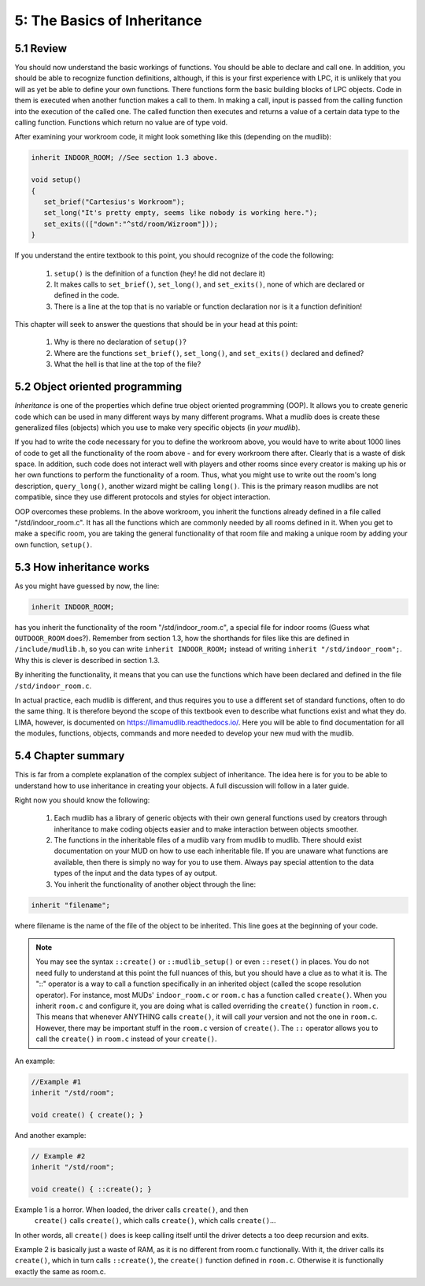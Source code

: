 5: The Basics of Inheritance
====================================

5.1 Review
----------

You should now understand the basic workings of functions.  You should be
able to declare and call one.  In addition, you should be able to recognize
function definitions, although, if this is your first experience with LPC,
it is unlikely that you will as yet be able to define your own functions.
There functions form the basic building blocks of LPC objects.  Code
in them is executed when another function makes a call to them.  In making
a call, input is passed from the calling function into the execution of
the called one.  The called function then executes and returns a value
of a certain data type to the calling function.  Functions which return
no value are of type void.

After examining your workroom code, it might look something like this
(depending on the mudlib):

.. code-block:: c

   inherit INDOOR_ROOM; //See section 1.3 above.

   void setup()
   {
      set_brief("Cartesius's Workroom");
      set_long("It's pretty empty, seems like nobody is working here.");
      set_exits((["down":"^std/room/Wizroom"]));
   }

If you understand the entire textbook to this point, you should recognize
of the code the following:

    1. ``setup()`` is the definition of a function (hey! he did not declare it)
    2. It makes calls to ``set_brief()``, ``set_long()``, and ``set_exits()``, none
       of which are declared or defined in the code.
    3. There is a line at the top that is no variable or function declaration
       nor is it a function definition!

This chapter will seek to answer the questions that should be in your head
at this point:

    1. Why is there no declaration of ``setup()``?
    2. Where are the functions ``set_brief()``, ``set_long()``, and ``set_exits()`` declared
       and defined?
    3. What the hell is that line at the top of the file?

5.2 Object oriented programming
-------------------------------

*Inheritance* is one of the properties which define true object oriented
programming (OOP). It allows you to create generic code which can be used
in many different ways by many different programs.  What a mudlib does is
create these generalized files (objects) which you use to make very specific
objects (in *your mudlib*).

If you had to write the code necessary for you to define the workroom above,
you would have to write about 1000 lines of code to get all the functionality
of the room above - and for every workroom there after.  Clearly that is a 
waste of disk space. In addition, such code does not interact well with players and other rooms since every
creator is making up his or her own functions to perform the functionality
of a room.  Thus, what you might use to write out the room's long description,
``query_long()``, another wizard might be calling ``long()``.  This is the primary
reason mudlibs are not compatible, since they use different protocols and styles for
object interaction.

OOP overcomes these problems.  In the above workroom, you inherit the
functions already defined in a file called "/std/indoor_room.c".  It has all
the functions which are commonly needed by all rooms defined in it.  When
you get to make a specific room, you are taking the general functionality
of that room file and making a unique room by adding your own function,
``setup()``.

5.3 How inheritance works
-------------------------
As you might have guessed by now, the line:

.. code-block:: c

   inherit INDOOR_ROOM; 

has you inherit the functionality of the room "/std/indoor_room.c", a special
file for indoor rooms (Guess what ``OUTDOOR_ROOM`` does?). Remember from
section 1.3, how the shorthands for files like this are defined in ``/include/mudlib.h``,
so you can write ``inherit INDOOR_ROOM;`` instead of writing ``inherit "/std/indoor_room";``.
Why this is clever is described in section 1.3.

By inheriting the functionality, it means that you can use the functions which have
been declared and defined in the file ``/std/indoor_room.c``. 

In actual practice, each mudlib is different, and thus requires you to use
a different set of standard functions, often to do the same thing.  It is
therefore beyond the scope of this textbook even to describe what
functions exist and what they do.  LIMA, however, is documented 
on https://limamudlib.readthedocs.io/. Here you will be able to find documentation
for all the modules, functions, objects, commands and more needed to develop
your new mud with the mudlib.

5.4 Chapter summary
-------------------
This is far from a complete explanation of the complex subject of inheritance.
The idea here is for you to be able to understand how to use inheritance in
creating your objects. A full discussion will follow in a later guide.

Right now you should know the following:

    1. Each mudlib has a library of generic objects with their own general
       functions used by creators through inheritance to make coding objects
       easier and to make interaction between objects smoother.
    2. The functions in the inheritable files of a mudlib vary from mudlib
       to mudlib.  There should exist documentation on your MUD on how to
       use each inheritable file.  If you are unaware what functions are
       available, then there is simply no way for you to use them.  Always
       pay special attention to the data types of the input and the data
       types of ay output.
    3. You inherit the functionality of another object through the line:

.. code-block:: c

   inherit "filename";
       
where filename is the name of the file of the object to be inherited.
This line goes at the beginning of your code.

.. note::

   You may see the syntax ``::create()`` or ``::mudlib_setup()`` or even ``::reset()`` in places.
   You do not need fully to understand at this point the full nuances of this,
   but you should have a clue as to what it is. The "::" operator is a way
   to call a function specifically in an inherited object (called the scope
   resolution operator).  For instance, most MUDs' ``indoor_room.c`` or ``room.c`` has a function
   called ``create()``.  When you inherit ``room.c`` and configure it, you are doing
   what is called overriding the ``create()`` function in ``room.c``.  This means
   that whenever ANYTHING calls ``create()``, it will call *your* version and not
   the one in ``room.c``.  However, there may be important stuff in the ``room.c``
   version of ``create()``.  The ``::`` operator allows you to call the ``create()`` in
   ``room.c`` instead of your ``create()``.

An example:

.. code-block:: c

   //Example #1
   inherit "/std/room";

   void create() { create(); }

And another example:

.. code-block:: c

   // Example #2
   inherit "/std/room";

   void create() { ::create(); }

Example 1 is a horror.  When loaded, the driver calls  ``create()``, and then
 ``create()`` calls  ``create()``, which calls  ``create()``, which calls  ``create()``...
In other words, all  ``create()`` does is keep calling itself until the driver
detects a too deep recursion and exits.

Example 2 is basically just a waste of RAM, as it is no different from room.c
functionally.  With it, the driver calls its  ``create()``, which in turn calls
``::create()``, the ``create()`` function defined in ``room.c``.  
Otherwise it is functionally exactly the same as room.c.

.. disqus::
